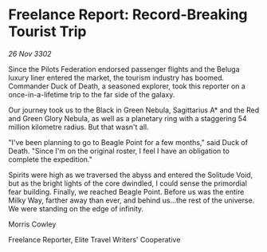 * Freelance Report: Record-Breaking Tourist Trip

/26 Nov 3302/

Since the Pilots Federation endorsed passenger flights and the Beluga luxury liner entered the market, the tourism industry has boomed. Commander Duck of Death, a seasoned explorer, took this reporter on a once-in-a-lifetime trip to the far side of the galaxy. 

Our journey took us to the Black in Green Nebula, Sagittarius A* and the Red and Green Glory Nebula, as well as a planetary ring with a staggering 54 million kilometre radius. But that wasn't all. 

"I've been planning to go to Beagle Point for a few months," said Duck of Death. "Since I'm on the original roster, I feel I have an obligation to complete the expedition." 

Spirits were high as we traversed the abyss and entered the Solitude Void, but as the bright lights of the core dwindled, I could sense the primordial fear building. Finally, we reached Beagle Point. Before us was the entire Milky Way, farther away than ever, and behind us...the rest of the universe. We were standing on the edge of infinity. 

Morris Cowley 

Freelance Reporter, Elite Travel Writers' Cooperative